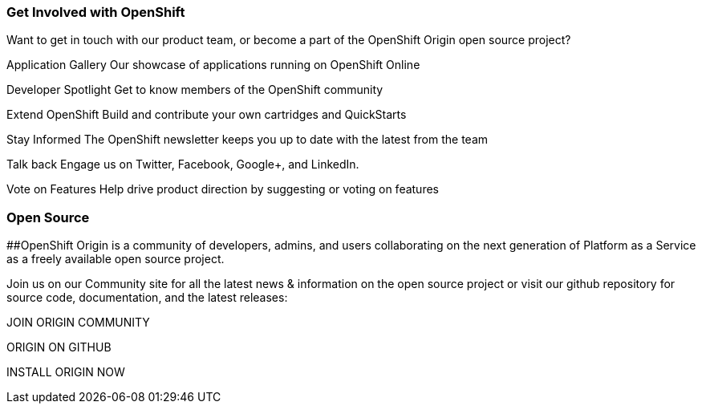 ### Get Involved with OpenShift

Want to get in touch with our product team, or become a part of the OpenShift Origin open source project?

Application Gallery
Our showcase of applications running on OpenShift Online

Developer Spotlight
Get to know members of the OpenShift community

Extend OpenShift
Build and contribute your own cartridges and QuickStarts

Stay Informed
The OpenShift newsletter keeps you up to date with the latest from the team

Talk back
Engage us on Twitter, Facebook, Google+, and LinkedIn.

Vote on Features
Help drive product direction by suggesting or voting on features




### Open Source

##OpenShift Origin is a community of developers, admins, and users collaborating on the next generation of Platform as a Service as a freely available open source project.

Join us on our Community site for all the latest news & information on the open source project or visit our github repository for source code, documentation, and the latest releases:


JOIN ORIGIN COMMUNITY

ORIGIN ON GITHUB	

INSTALL ORIGIN NOW

